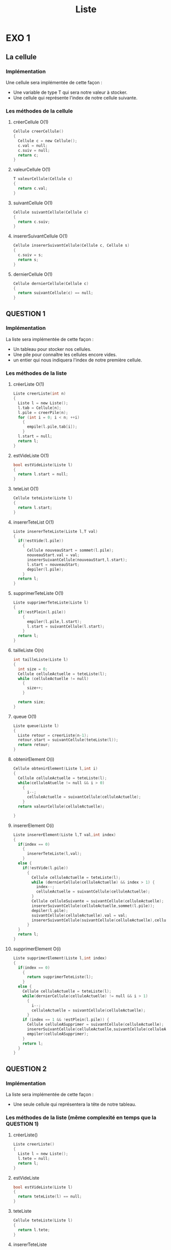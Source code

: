 #+TITLE: Liste

* EXO 1 

** La cellule

*** Implémentation 

    Une cellule sera implémentée de cette façon :
    - Une variable de type T qui sera notre valeur à stocker.
    - Une cellule qui représente l'index de notre cellule suivante.

*** Les méthodes de la cellule

**** créerCellule O(1)
     
     #+BEGIN_SRC c
       Cellule creerCellule()
       {
         Cellule c = new Cellule();
         c.val = null;
         c.suiv = null;
         return c;
       }  
     #+END_SRC
**** valeurCellule O(1)

     #+BEGIN_SRC c
       T valeurCellule(Cellule c)
       {
         return c.val;
       }
     #+END_SRC
**** suivantCellule O(1)

     #+BEGIN_SRC c
       Cellule suivantCellule(Cellule c)
       {
         return c.suiv;
       }
     #+END_SRC
     
**** insererSuivantCellule O(1)

     #+BEGIN_SRC c
       Cellule insererSuivantCellule(Cellule c, Cellule s)
       {
         c.suiv = s;
         return s;
       }
     #+END_SRC
     
**** dernierCellule O(1)

     #+BEGIN_SRC c
       Cellule dernierCellule(Cellule c)
       {
         return suivantCellule(c) == null;
       }
     #+END_SRC
     

** QUESTION 1  

*** Implémentation 
    La liste sera implémentée de cette façon :
    - Un tableau pour stocker nos cellules.
    - Une pile pour connaître les cellules encore vides.
    - un entier qui nous indiquera l'index de notre première cellule.

*** Les méthodes de la liste

**** créerListe O(1)

     #+BEGIN_SRC c
       Liste creerListe(int n)
       {
         Liste l = new Liste();
         l.tab = Cellule[n];
         l.pile = creerPile(n);
         for (int i = 0; i < n; ++i)
           {
             empile(l.pile,tab[i]);
           }
         l.start = null;
         return l;
       }
     #+END_SRC
     
**** estVideListe O(1)

     #+BEGIN_SRC c
       bool estVideListe(Liste l)
       {
         return l.start = null;
       }  
     #+END_SRC

**** teteList O(1) 

     #+BEGIN_SRC c
       Cellule teteListe(Liste l)
       {
         return l.start;
       }  
     #+END_SRC
**** insererTeteList O(1)
     
     #+BEGIN_SRC c
       Liste insererTeteListe(Liste l,T val)
       {
         if(!estVide(l.pile))
           {
             Cellule nouveauStart = sommet(l.pile);
             nouveauStart.val = val;
             insererSuivantCellule(nouveauStart,l.start);
             l.start = nouveauStart;
             depiler(l.pile);
           }
         return l;
       }
     #+END_SRC
**** supprimerTeteListe O(1)

     #+BEGIN_SRC c 
       Liste supprimerTeteListe(Liste l)
       {
         if(!estPlein(l.pile))
           {
             empiler(l.pile,l.start);
             l.start = suivantCellule(l.start);
           }
         return l;
       }
     #+END_SRC
**** tailleListe O(n)

     #+BEGIN_SRC c
       int tailleListe(Liste l)
       {
         int size = 0;
         Cellule celluleActuelle = teteListe(l);
         while (celluleActuelle != null)
           {
             size++;
           }

         return size;
       }  
     #+END_SRC

**** queue O(1)  

     #+BEGIN_SRC c
              Liste queue(Liste l)
              {
                Liste retour = creerListe(n-1);
                retour.start = suivantCellule(teteListe(l));
                return retour;
              }
     #+END_SRC
**** obtenirElement O(i)
     #+BEGIN_SRC c
       Cellule obtenirElement(Liste l,int i)
       {
         Cellule celluleActuelle = teteListe(l);
         while(celluleAtuelle != null && i > 0)
           {
             i--;
             celluleActuelle = suivantCellule(celluleActuelle);
           }
         return valeurCellule(celluleActuelle);

       }
     #+END_SRC
**** insererElement O(i)

     #+BEGIN_SRC c
       Liste insererElement(Liste l,T val,int index)
       {
         if(index == 0)
           {
             insererTeteListe(l,val);
           }
         else {
           if(!estVide(l.pile))
             {
               Cellule celluleActuelle = teteListe(l);
               while (dernierCellule(celluleActuelle) && index > 1) {
                 index--;
                 celluleActuelle = suivantCellule(celluleActuelle);
               }
               Cellule celluleSuivante = suivantCellule(celluleActuelle);
               insererSuivantCellule(celluleActuelle,sommet(l.pile));
               depiler(l.pile);
               suivantCellule(celluleActuelle).val = val;
               insererSuivantCellule(suivantCellule(celluleActuelle),celluleSuivante);
             }
         }
         return l;
       }
     #+END_SRC
**** supprimerElement O(i)

     #+BEGIN_SRC c
       Liste supprimerElement(Liste l,int index)
       {
         if(index == 0)
           {
             return supprimerTeteListe(l);
           }
         else {
           Cellule celluleActuelle = teteListe(l);
           while(dernierCellule(celluleActuelle) != null && i > 1)
             {
               i--;
               celluleActuelle = suivantCellule(celluleActuelle);
             }
           if (index == 1 && !estPlein(l.pile)) {
             Cellule celluleASupprimer = suivantCellule(celluleActuelle);
             insererSuivantCellule(celluleActuelle,suivantCellule(celluleASupprimer));
             empiler(celluleASupprimer);
           }
           return l;
         }
       }
     #+END_SRC



** QUESTION 2
   
*** Implémentation 
    La liste sera implémentée de cette façon :
    - Une seule cellule qui représentera la tête de notre tableau.

*** Les méthodes de la liste (même complexité en temps que la QUESTION 1) 

**** créerListe()

     #+BEGIN_SRC c
       Liste creerListe()
       {
         Liste l = new Liste();
         l.tete = null;
         return l;
       }
     #+END_SRC
     
**** estVideListe

     #+BEGIN_SRC c
       bool estVideListe(Liste l)
       {
         return teteListe(l) == null;
       }  
     #+END_SRC

**** teteListe

     #+BEGIN_SRC c
       Cellule teteListe(Liste l)
       {
         return l.tete;
       }  
     #+END_SRC
**** insererTeteListe
     
     #+BEGIN_SRC c
       Liste insererTeteListe(Liste l,T val)
       {
         Cellule ancienneTete = teteListe(l);
         l.tete = creerCellule();
         l.tete.val = val;
         insererSuivantCellule(teteListe(l),ancienneTete);
         return l;
       }
     #+END_SRC
**** supprimerTeteListe

     #+BEGIN_SRC c 
       Liste supprimerTeteListe(Liste l)
       {
         Cellule nouvelleTete;
         if (teteListe(l) != null) {
           nouvelleTete = suivantCellule(teteListe(l));
         }
         else
           {
             nouvelleTete = null;
           }
         free(teteListe(l));
         l.tete = nouvelleTete; 
         return l;
       }
     #+END_SRC
**** tailleListe

     #+BEGIN_SRC c
       int tailleListe(Liste l)
       {
         int size = 0;
         Cellule celluleActuelle = teteListe(l);
         while (celluleActuelle != null)
           {
             size++;
           }

         return size;
       }  
     #+END_SRC

**** queue

     #+BEGIN_SRC c
              Liste queue(Liste l)
              {
                Liste retour = creerListe();
                retour.tete = suivantCellule(teteListe(l));
                return retour;
              }
     #+END_SRC
**** obtenirElement
     #+BEGIN_SRC c
       Cellule obtenirElement(Liste l,int i)
       {
         Cellule celluleActuelle = teteListe(l);
         while(celluleAtuelle != null && i > 0)
           {
             i--;
             celluleActuelle = suivantCellule(celluleActuelle);
           }
         return valeurCellule(celluleActuelle);

       }
     #+END_SRC
**** insererElement

     #+BEGIN_SRC c
       Liste insererElement(Liste l,T val,int index)
       {
         if(index == 0)
           {
             insererTeteListe(l,val);
           }
         else {
           Cellule celluleActuelle = teteListe(l);
           while (dernierCellule(celluleActuelle) && index > 1) {
             index--;
             celluleActuelle = suivantCellule(celluleActuelle);
           }
           Cellule celluleSuivante = suivantCellule(celluleActuelle);
           insererSuivantCellule(celluleActuelle,creerCellule());
           suivantCellule(celluleActuelle).val = val;
           insererSuivantCellule(suivantCellule(celluleActuelle),celluleSuivante)
         }
         return l;
       }
     #+END_SRC
**** supprimerElement

     #+BEGIN_SRC c
       Liste supprimerElement(Liste l,int index)
       {
         if(index == 0)
           {
             return supprimerTeteListe(l);
           }
         else {
           Cellule celluleActuelle = teteListe(l);
           while(dernierCellule(celluleActuelle) != null && i > 1)
             {
               i--;
               celluleActuelle = suivantCellule(celluleActuelle);
             }
           if (index == 1) {
             Cellule celluleASupprimer = suivantCellule(celluleActuelle);
             insererSuivantCellule(celluleActuelle,suivantCellule(celluleASupprimer));
             free(celluleASupprimer);
           }
           return l;
         }
       }
     #+END_SRC



** QUESTION 3 

Pour avoir une liste chainée bi-directionelle, il faudrait rajouter dans la cellule une variable prec pour stocker la position de la cellule précédente (de la même façon que pour la variable suiv)
ainsi que des méthodes precedenteCellule() et insertionPrecedenteCellule() qui vont modifier de la même façon que suiv la variable prec.
  
De plus partout ou on a modifié notre variable suiv, il faudrait modifier la variable prec de la cellule qui suit (sauf si le suivant est null) (ex insertionSuivantCellule(c1,c2) -> insertionPrecedentCellule(c2,c1)).

Pour la liste chainée circulaire (pas bi-directionelle) il faudra remplacer tous nos null par la valeur de la tete de liste (par exemple lorsqu'on on regardait si notre cellule et la dernière, il faudra faire suivantCellule(celluleActuelle) == teteListe(l)). Il faudra aussi bien penser lors de l'ajout d'un element qui se retrouve être le dernier ou le premier de la liste qu'on doit avoir la variable suiv du dernier bien modifié, de même lorqu'on supprime la tête (ce qui va consister à modifier inserer/supprimerTeteListe et rajouter une condition lorsque on ajoute/supprime le dernier element si on a défini les méthodes obtenir/supprimerElement comme dans la question 2 ainsi que la méthode queue) .  

* Exo 2

cette algorithme va renverser une liste.

* Exo 3
  Tout en O(1);
** QUESTION 1 

Le seul moyen pour avoir une concaténation de deux liste en temps O(1) et d'avoir des listes circulaires. En effet on va faire : 
(on suppose que insererPrecedentCellule ~= insererSuivantCellule 
 et precedentCellule ~= suivantCellule.
 la seule différence étant qu'il modifie la valeur qui représente la cellule précédente). 

#+BEGIN_SRC c 
        void concatenation(Liste l1,Liste l2)
      {
        insererSuivantCellule(precedentCellule(teteListe(l1)),teteListe(l2));
        insererSuivantCellule(precedentCellule(teteListe(l2)),teteListe(l1));

        Cellule ancienDernierL1 = precedentCellule(teteListe(l1));

        insererPrecedentCellule(teteListe(l1),precedentCellule(teteListe(l2)));
        insererPrecedentCellule(teteListe(l2),ancienDernierL1);
      } 
#+END_SRC

** QUESTION 2
** QUESTION 3

*** PILE (est donc composée d'une liste l);

**** creerPile

#+BEGIN_SRC c
    Pile creerPile()
  {
    Pile p = new Pile();
    p.l = creerListe();
    return p;
  }
#+END_SRC

**** estVide

#+BEGIN_SRC c
  bool estVide(Pile p)
  {
    return estVideListe(p.l);
  }

#+END_SRC

**** empiler

#+BEGIN_SRC c
  Pile empiler(Pile p,T val)
  {
    insererTeteListe(p.l,val);
    return p;
  }
#+END_SRC

**** depiler

#+BEGIN_SRC c
  Pile depiler(Pile p)
  {
    supprimerTeteListe(p.l);
    return p;
  }
#+END_SRC

**** sommet

#+BEGIN_SRC c
  T sommet(Pile p)
  {
    return valeurCellule(teteListe(p.l));
  }
#+END_SRC

*** FILE (est donc composée d'une liste l);

**** creerFile

#+BEGIN_SRC c
    Pile creerFile()
  {
    File f = new File();
    f.l = creerListe();
    return f;
  }
#+END_SRC

**** estVide

#+BEGIN_SRC c
  bool estVide(File f)
  {
    return estVideListe(f.l);
  }

#+END_SRC

**** emfiler

#+BEGIN_SRC c
  File empiler(File f,T val)
  {
    insererTeteListe(f.l,val);
    return f;
  }
#+END_SRC

**** defiler

#+BEGIN_SRC c
  File defiler(File f)
  {
    Cellule derniereCellule = precedentCellule(teteListe(f.l));
    inserersuivantCellule(precedentCellule(precedentCellule(teteListe(f.l))),teteListe(f.l));
    free(derniereCellule);
    return f;
  }
#+END_SRC

**** teteFile

#+BEGIN_SRC c
  T teteFile(File f)
  {
    return valeurCellule(precedentCellule(teteListe(f.l)));
  }
#+END_SRC
* Exo 4 

*** Fonction

#+BEGIN_SRC c
    Liste inverser(Liste l)
  {
    Cellule precedente;
    Cellule actuelle = teteListe(l);
    Cellule suivante = suivantCellule(actuelle);
  while(suivant != null)
    {
      precedente = actuelle;
      actuelle = suivante;
      suivante = suivantCellule(suivante);
      insererCelluleSuivante(actuelle,suivante);
    }
   l.tete = actuelle;
   return l;
  }
#+END_SRC
